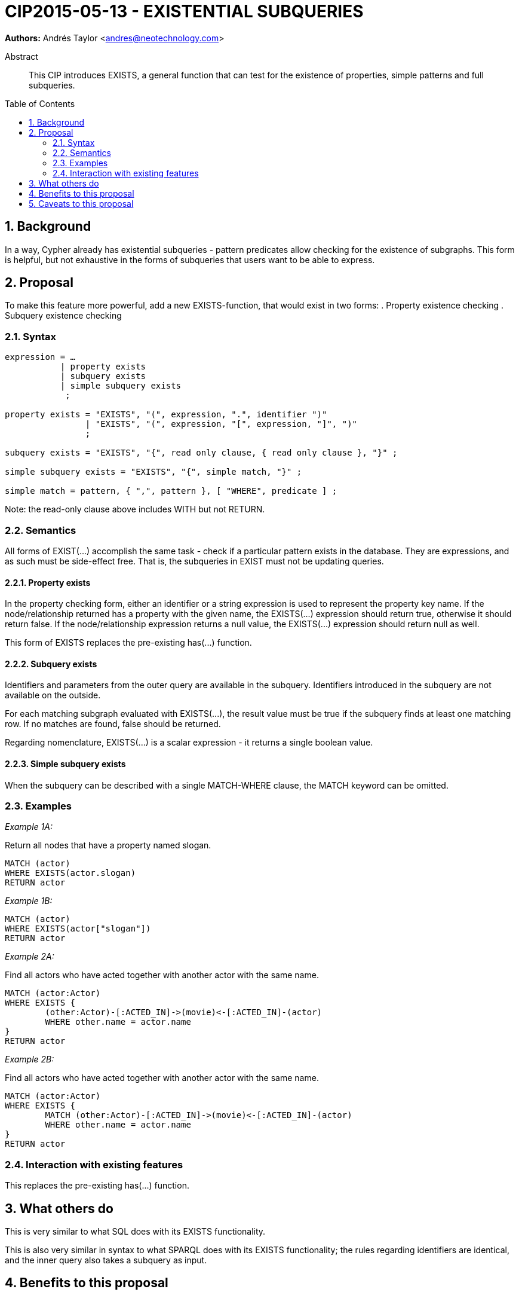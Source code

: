 = CIP2015-05-13 - EXISTENTIAL SUBQUERIES
:numbered:
:toc:
:toc-placement: macro
:source-highlighter: codemirror

*Authors:* Andrés Taylor <andres@neotechnology.com>


[abstract]
.Abstract
--
This CIP introduces EXISTS, a general function that can test for the existence of properties, simple patterns and full subqueries.
--

toc::[]

== Background

In a way, Cypher already has existential subqueries - pattern predicates allow checking for the existence of subgraphs. This form is helpful, but not exhaustive in the forms of subqueries that users want to be able to express.

== Proposal

To make this feature more powerful, add a new EXISTS-function, that would exist in two forms:
 . Property existence checking
 . Subquery existence checking

=== Syntax

----
expression = …
           | property exists
           | subquery exists
           | simple subquery exists
            ;

property exists = "EXISTS", "(", expression, ".", identifier ")"
                | "EXISTS", "(", expression, "[", expression, "]", ")"
                ;

subquery exists = "EXISTS", "{", read only clause, { read only clause }, "}" ;

simple subquery exists = "EXISTS", "{", simple match, "}" ;

simple match = pattern, { ",", pattern }, [ "WHERE", predicate ] ;

----
Note: the read-only clause above includes WITH but not RETURN.

=== Semantics

All forms of +EXIST(...)+ accomplish the same task - check if a particular pattern exists in the database.
They are expressions, and as such must be side-effect free. That is, the subqueries in +EXIST+ must not be updating queries.

==== Property exists

In the property checking form, either an identifier or a string expression is used to represent the property key name. If the node/relationship returned has a property with the given name, the +EXISTS(...)+ expression should return true, otherwise it should return false. If the node/relationship expression returns a null value, the +EXISTS(...)+ expression should return null as well.

This form of +EXISTS+ replaces the pre-existing +has(...)+ function.

==== Subquery exists
Identifiers and parameters from the outer query are available in the subquery. Identifiers introduced in the subquery are not available on the outside.

For each matching subgraph evaluated with +EXISTS(...)+, the result value must be true if the subquery finds at least one matching row. If no matches are found, false should be returned.

Regarding nomenclature, +EXISTS(...)+ is a scalar expression - it returns a single boolean value.

==== Simple subquery exists
When the subquery can be described with a single +MATCH-WHERE+ clause, the +MATCH+ keyword can be omitted.

=== Examples
_Example 1A:_

Return all nodes that have a property named slogan.
[source, cypher]
----
MATCH (actor)
WHERE EXISTS(actor.slogan)
RETURN actor
----

_Example 1B:_
[source, cypher]
----
MATCH (actor)
WHERE EXISTS(actor["slogan"])
RETURN actor
----


_Example 2A:_

Find all actors who have acted together with another actor with the same name.

[source, cypher]
----
MATCH (actor:Actor)
WHERE EXISTS {
	(other:Actor)-[:ACTED_IN]->(movie)<-[:ACTED_IN]-(actor)
	WHERE other.name = actor.name
}
RETURN actor
----

_Example 2B:_

Find all actors who have acted together with another actor with the same name.  +

[source, cypher]
----
MATCH (actor:Actor)
WHERE EXISTS {
	MATCH (other:Actor)-[:ACTED_IN]->(movie)<-[:ACTED_IN]-(actor)
	WHERE other.name = actor.name
}
RETURN actor
----

=== Interaction with existing features
This replaces the pre-existing +has(...)+ function.

== What others do

This is very similar to what SQL does with its EXISTS functionality.

This is also very similar in syntax to what SPARQL does with its EXISTS functionality; the rules regarding identifiers are identical, and the inner query also takes a subquery as input.

== Benefits to this proposal

The existing pattern predicate functionality is very useful, but does not cover all cases.
Pattern predicates do not allow for introducing identifiers, which makes some queries - such as the one below - difficult to express succinctly:

[source, cypher]
----
MATCH (person:Person)
WHERE EXISTS {
  (person)-[:HAS_DOG]->(dog:Dog)
  WHERE person.name = dog.name
}
RETURN person
----

This proposal also allows for powerful subqueries, for example using aggregation inside the EXISTS query.
E.g. find all teams that have at least two members who have worked on successful projects.

[source, cypher]
----
MATCH (team:Team)
WHERE EXISTS {
  MATCH (team)-[:HAS_MEMBER]->(member:Person)
  WHERE EXISTS {
	(member)-[:WORKED_ON]->(p:Project) WHERE p.successful
  }
  WITH team, count(*) AS numAPlayers
  WHERE numAPlayers > 2
}
RETURN team
----

== Caveats to this proposal

Subqueries are powerful constructs. As such they can be difficult to understand, and difficult for a query planner to get right.
